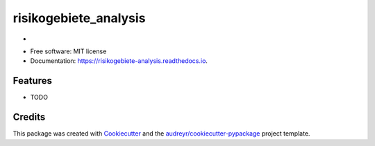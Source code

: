 ======================
risikogebiete_analysis
======================


.. image:: https://img.shields.io/pypi/v/risikogebiete_analysis.svg
        :target: https://pypi.python.org/pypi/risikogebiete_analysis

.. image:: https://img.shields.io/travis/19201080/risikogebiete_analysis.svg
        :target: https://travis-ci.com/19201080/risikogebiete_analysis

.. image:: https://readthedocs.org/projects/risikogebiete-analysis/badge/?version=latest
        :target: https://risikogebiete-analysis.readthedocs.io/en/latest/?badge=latest
        :alt: Documentation Status




-


* Free software: MIT license
* Documentation: https://risikogebiete-analysis.readthedocs.io.


Features
--------

* TODO

Credits
-------

This package was created with Cookiecutter_ and the `audreyr/cookiecutter-pypackage`_ project template.

.. _Cookiecutter: https://github.com/audreyr/cookiecutter
.. _`audreyr/cookiecutter-pypackage`: https://github.com/audreyr/cookiecutter-pypackage
